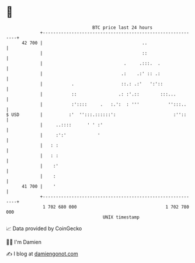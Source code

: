 * 👋

#+begin_example
                                    BTC price last 24 hours                    
                +------------------------------------------------------------+ 
         42 700 |                                      ..                    | 
                |                                      ::                    | 
                |                               .     .:::.  .               | 
                |                              .:    .:' :: .:               | 
                |           .                  ::.: .:'   ':'::              | 
                |           ::                .: :'.::        :::...         | 
                |           :'::::     .   :.':  : '''           '':::..     | 
   $ USD        |          :'  '':::.::::::':                      :''::     | 
                |     ..::::      ' ' :'                                     | 
                |     :':'            '                                      | 
                |   : :                                                      | 
                |   : :                                                      | 
                |    :'                                                      | 
                |    :                                                       | 
         41 700 |    '                                                       | 
                +------------------------------------------------------------+ 
                 1 702 680 000                                  1 702 780 000  
                                        UNIX timestamp                         
#+end_example
📈 Data provided by CoinGecko

🧑‍💻 I'm Damien

✍️ I blog at [[https://www.damiengonot.com][damiengonot.com]]
